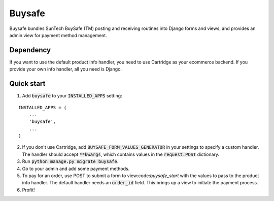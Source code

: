 =====
Buysafe
=====

Buysafe bundles SunTech BuySafe (TM) posting and receiving routines into Django forms and views, and provides an admin view for payment method management.

Dependency
-----------

If you want to use the default product info handler, you need to use Cartridge as your ecommerce backend. If you provide your own info handler, all you need is Django.

Quick start
-----------

1. Add :code:`buysafe` to your :code:`INSTALLED_APPS` setting:

::

    INSTALLED_APPS = (
        ...
        'buysafe',
        ...
    )

2. If you don't use Cartridge, add :code:`BUYSAFE_FORM_VALUES_GENERATOR` in your settings to specify a custom handler. The handler should accept :code:`**kwargs`, which contains values in the :code:`request.POST` dictionary.

3. Run :code:`python manage.py migrate buysafe`.

4. Go to your admin and add some payment methods.

5. To pay for an order, use POST to submit a form to view:code:`buysafe_start` with the values to pass to the product info handler. The default handler needs an :code:`order_id` field. This brings up a view to initiate the payment process.

6. Profit!


